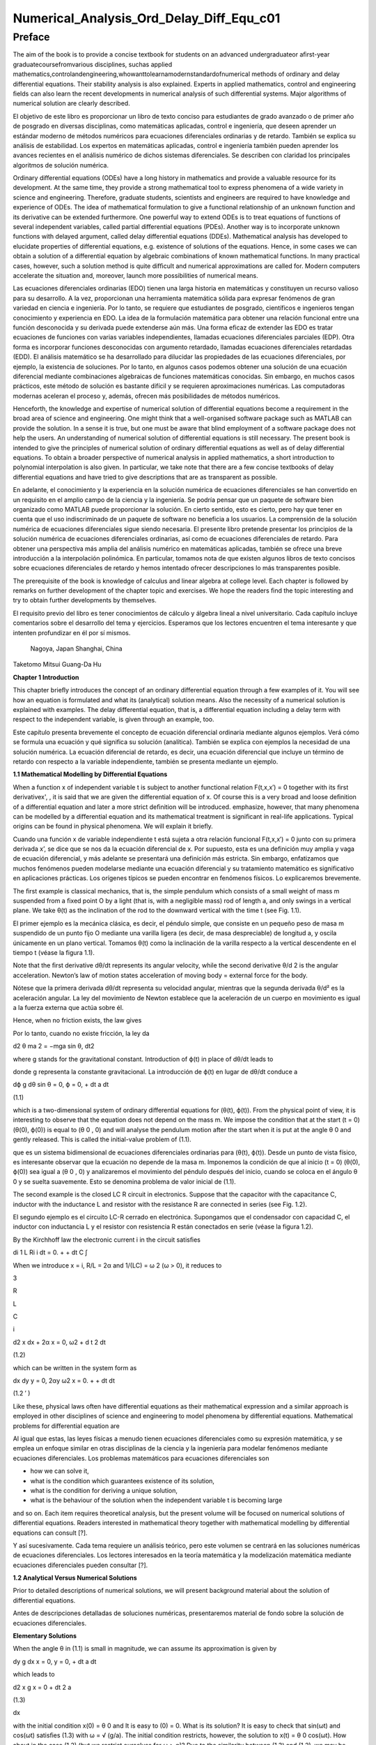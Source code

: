 Numerical_Analysis_Ord_Delay_Diff_Equ_c01
=========================================

Preface
-------

The aim of the book is to provide a concise textbook for students on an advanced undergraduateor aﬁrst-year 
graduatecoursefromvarious disciplines, suchas applied 
mathematics,controlandengineering,whowanttolearnamodernstandardofnumerical methods of ordinary and delay 
differential equations. Their stability analysis is also explained. Experts in applied mathematics, control and 
engineering ﬁelds can also learn the recent developments in numerical analysis of such differential systems. Major 
algorithms of numerical solution are clearly described.

El objetivo de este libro es proporcionar un libro de texto conciso para estudiantes de grado avanzado o de primer 
año de posgrado en diversas disciplinas, como matemáticas aplicadas, control e ingeniería, que deseen aprender un 
estándar moderno de métodos numéricos para ecuaciones diferenciales ordinarias y de retardo. También se explica su 
análisis de estabilidad. Los expertos en matemáticas aplicadas, control e ingeniería también pueden aprender los 
avances recientes en el análisis numérico de dichos sistemas diferenciales. Se describen con claridad los 
principales algoritmos de solución numérica.


Ordinary differential equations (ODEs) have a long history in mathematics and provide a valuable resource for its 
development. At the same time, they provide a strong mathematical tool to express phenomena of a wide variety in 
science and engineering. Therefore, graduate students, scientists and engineers are required to have knowledge and 
experience of ODEs. The idea of mathematical formulation to give a functional relationship of an unknown function 
and its derivative can be extended furthermore. One powerful way to extend ODEs is to treat equations of functions 
of several 
independent variables, called partial differential equations (PDEs). Another way is to incorporate unknown functions 
with delayed argument, called delay differential equations (DDEs). Mathematical analysis has developed to elucidate 
properties of differential equations, e.g. existence of solutions of the equations. Hence, in some cases we can 
obtain a solution of a differential equation by algebraic combinations of known mathematical functions. In many 
practical cases, however, such a solution method is quite difﬁcult and numerical approximations are called for. 
Modern computers accelerate the situation and, moreover, launch more possibilities of numerical means.

Las ecuaciones diferenciales ordinarias (EDO) tienen una larga historia en matemáticas y constituyen un recurso 
valioso para su desarrollo. A la vez, proporcionan una herramienta matemática sólida para expresar fenómenos de gran 
variedad en ciencia e ingeniería. Por lo tanto, se requiere que estudiantes de posgrado, científicos e ingenieros 
tengan conocimiento y experiencia en EDO. La idea de la formulación matemática para obtener una relación funcional 
entre una función desconocida y su derivada puede extenderse aún más. Una forma eficaz de extender las EDO es tratar 
ecuaciones de funciones con varias variables independientes, llamadas ecuaciones diferenciales parciales (EDP). Otra 
forma es incorporar funciones desconocidas con argumento retardado, llamadas ecuaciones diferenciales retardadas 
(EDD). El análisis matemático se ha desarrollado para dilucidar las propiedades de las ecuaciones diferenciales, por 
ejemplo, la existencia de soluciones. Por lo tanto, en algunos casos podemos obtener una solución de una ecuación 
diferencial mediante combinaciones algebraicas de funciones matemáticas conocidas. Sin embargo, en muchos casos 
prácticos, este método de solución es bastante difícil y se requieren aproximaciones numéricas. Las computadoras 
modernas aceleran el proceso y, además, ofrecen más posibilidades de métodos numéricos.



Henceforth, the knowledge and expertise of numerical solution of differential equations become a requirement in the 
broad area of science and engineering. One might think that a well-organised software package such as MATLAB can 
provide the solution. In a sense it is true, but one must be aware that blind employment of a software package does 
not help the users. An understanding of numerical solution of differential equations is still necessary. The present 
book is intended to give the principles of numerical solution of ordinary differential equations as well as of delay 
differential equations. To obtain a broader perspective of numerical analysis in applied mathematics, a short 
introduction to polynomial interpolation is also given. In particular, we take note 
that there are a few concise textbooks of delay differential equations and have tried to give descriptions that are 
as transparent as possible.

En adelante, el conocimiento y la experiencia en la solución numérica de ecuaciones diferenciales se han convertido 
en un requisito en el amplio campo de la ciencia y la ingeniería. Se podría pensar que un paquete de software bien 
organizado como MATLAB puede proporcionar la solución. En cierto sentido, esto es cierto, pero hay que tener en 
cuenta que el uso indiscriminado de un paquete de software no beneficia a los usuarios. La comprensión de la 
solución numérica de ecuaciones diferenciales sigue siendo necesaria. El presente libro pretende presentar los 
principios de la solución numérica de ecuaciones diferenciales ordinarias, así como de ecuaciones diferenciales de 
retardo. Para obtener una perspectiva más amplia del análisis numérico en matemáticas aplicadas, también se ofrece 
una breve introducción a la interpolación polinómica. En particular, tomamos nota de que existen algunos libros de 
texto concisos sobre ecuaciones diferenciales de retardo y hemos intentado ofrecer descripciones lo más 
transparentes posible.

The prerequisite of the book is knowledge of calculus and linear algebra at college level. Each chapter is followed 
by remarks on further development of the chapter topic and exercises. We hope the readers ﬁnd the topic interesting 
and try to obtain further developments by themselves.

El requisito previo del libro es tener conocimientos de cálculo y álgebra lineal a nivel universitario. Cada 
capítulo incluye comentarios sobre el desarrollo del tema y ejercicios. Esperamos que los lectores encuentren el 
tema interesante y que intenten profundizar en él por sí mismos.


 Nagoya, Japan Shanghai, China

Taketomo Mitsui Guang-Da Hu

**Chapter 1 Introduction**

This chapter brieﬂy introduces the concept of an ordinary differential equation through a few examples of it. You 
will see how an equation is formulated and what its (analytical) solution means. Also the necessity of a numerical 
solution is explained with examples. The delay differential equation, that is, a differential equation 
including a delay term with respect to the independent variable, is given through an example, too.

Este capítulo presenta brevemente el concepto de ecuación diferencial ordinaria mediante algunos ejemplos. Verá cómo 
se formula una ecuación y qué significa su solución (analítica). También se explica con ejemplos la necesidad de una 
solución numérica. La ecuación diferencial de retardo, es decir, una ecuación diferencial que incluye un término de 
retardo con respecto a la variable independiente, también se presenta mediante un ejemplo.

**1.1 Mathematical Modelling by Differential Equations**

When a function x of independent variable t is subject to another functional relation F(t,x,x′) = 0 together 
with its ﬁrst derivativex', , it is said that we are given the differential equation of x. Of course this is a 
very broad and loose deﬁnition of a differential equation and later a more strict deﬁnition will be introduced.  
emphasize, however, that many phenomena can be modelled by a differential equation and its mathematical treatment is 
signiﬁcant in real-life applications. Typical origins can be found in physical phenomena. We will explain it 
brieﬂy.

Cuando una función x de variable independiente t está sujeta a otra relación funcional F(t,x,x′) = 0 junto con su 
primera derivada x’, se dice que se nos da la ecuación diferencial de x. Por supuesto, esta es una definición muy 
amplia y vaga de ecuación diferencial, y más adelante se presentará una definición más estricta. Sin embargo, 
enfatizamos que muchos fenómenos pueden modelarse mediante una ecuación diferencial y su tratamiento matemático es 
significativo en aplicaciones prácticas. Los orígenes típicos se pueden encontrar en fenómenos físicos. Lo 
explicaremos brevemente.

The ﬁrst example is classical mechanics, that is, the simple pendulum which consists of a small weight of mass m 
suspended from a ﬁxed point O by a light (that is, with a negligible mass) rod of length a, and only swings in a 
vertical plane. We take θ(t) as the inclination of the rod to the downward vertical with the time t (see Fig. 1.1).

El primer ejemplo es la mecánica clásica, es decir, el péndulo simple, que consiste en un pequeño peso de masa m 
suspendido de un punto fijo O mediante una varilla ligera (es decir, de masa despreciable) de longitud a, y oscila 
únicamente en un plano vertical. Tomamos θ(t) como la inclinación de la varilla respecto a la vertical descendente 
en el tiempo t (véase la figura 1.1).

Note that the ﬁrst derivative dθ/dt represents its angular velocity, while the second derivative   θ/d 2 is the 
angular acceleration. Newton’s law of motion states acceleration of moving body = external force for the body.

Nótese que la primera derivada dθ/dt representa su velocidad angular, mientras que la segunda derivada θ/d² es la 
aceleración angular. La ley del movimiento de Newton establece que la aceleración de un cuerpo en movimiento es 
igual a la fuerza externa que actúa sobre él.

Hence, when no friction exists, the law gives

Por lo tanto, cuando no existe fricción, la ley da

d2 θ ma 2 = −mga sin θ, dt2 

where g stands for the gravitational constant. Introduction of ϕ(t) in place of dθ/dt leads to

donde g representa la constante gravitacional. La introducción de ϕ(t) en lugar de dθ/dt conduce a

dϕ g dθ sin θ = 0, ϕ = 0, + dt a dt

(1.1)

which is a two-dimensional system of ordinary differential equations for (θ(t), ϕ(t)). From the physical point of 
view, it is interesting to observe that the equation does not depend on the mass m. We impose the condition that at 
the start (t = 0) (θ(0), ϕ(0)) is equal to (θ 0 , 0) and will analyse the pendulum motion after the start when it is 
put at the angle θ 0 and gently released. This is called the initial-value problem of (1.1).



que es un sistema bidimensional de ecuaciones diferenciales ordinarias para (θ(t), ϕ(t)). Desde un punto de vista 
físico, es interesante observar que la ecuación no depende de la masa m. Imponemos la condición de que al inicio (t 
= 0) (θ(0), ϕ(0)) sea igual a (θ 0 , 0) y analizaremos el movimiento del péndulo después del inicio, cuando se 
coloca en el ángulo θ 0 y se suelta suavemente. Esto se denomina problema de valor inicial de (1.1).
 
The second example is the closed LC R circuit in electronics. Suppose that the capacitor with the capacitance 
C, inductor with the inductance L and resistor with the resistance R are connected in series (see Fig. 1.2).

El segundo ejemplo es el circuito LC-R cerrado en electrónica. Supongamos que el condensador con capacidad C, el 
inductor con inductancia L y el resistor con resistencia R están conectados en serie (véase la figura 1.2).

By the Kirchhoff law the electronic current i in the circuit satisﬁes

di 1 L Ri i dt = 0. + + dt C ∫

When we introduce x = i, R/L = 2α and 1/(LC) = ω 2 (ω > 0), it reduces to

3

R

L

C

i

d2 x dx + 2α x = 0, ω2  + d t 2 dt

(1.2)

which can be written in the system form as

dx dy y = 0, 2αy ω2  x = 0. + + dt dt

(1.2 ′ )

Like these, physical laws often have differential equations as their mathematical expression and a similar approach 
is employed in other disciplines of science and engineering to model phenomena by differential equations. 
Mathematical problems for differential equation are

Al igual que estas, las leyes físicas a menudo tienen ecuaciones diferenciales como su expresión matemática, y se 
emplea un enfoque similar en otras disciplinas de la ciencia y la ingeniería para modelar fenómenos mediante 
ecuaciones diferenciales. Los problemas matemáticos para ecuaciones diferenciales son

• how we can solve it,

• what is the condition which guarantees existence of its solution,

• what is the condition for deriving a unique solution,

• what is the behaviour of the solution when the independent variable t is becoming large

and so on. Each item requires theoretical analysis, but the present volume will be focused on numerical solutions of 
differential equations. Readers interested in mathematical theory together with mathematical modelling by 
differential equations can consult [?].

Y así sucesivamente. Cada tema requiere un análisis teórico, pero este volumen se centrará en las soluciones 
numéricas de ecuaciones diferenciales. Los lectores interesados ​​en la teoría matemática y la modelización matemática 
mediante ecuaciones diferenciales pueden consultar [?].

**1.2 Analytical Versus Numerical Solutions**

Prior to detailed descriptions of numerical solutions, we will present background material about the solution of 
differential equations.

Antes de descripciones detalladas de soluciones numéricas, presentaremos material de fondo sobre la solución de 
ecuaciones diferenciales.

**Elementary Solutions**

When the angle θ in (1.1) is small in magnitude, we can assume its approximation is given by

dy g dx x = 0, y = 0, + dt a dt

which leads to

d2 x g x = 0 + dt 2 a

(1.3)

dx 

with the initial condition x(0) = θ 0 and It is easy to (0) = 0. What is its solution? It is easy to
check that sin(ωt) and cos(ωt) satisﬁes (1.3) with ω = √ (g/a). The initial condition restricts, however, the 
solution to x(t) = θ 0 cos(ωt). How about in the case (1.2) (but we restrict ourselves for ω > α)? Due to the 
similarity between (1.3) and (1.2), we may be inspired to think of a solution in the form of x(t) = e −αt cos(t) 
and to try to substitute it into the equation. A manipulation shows that if  = √ ω 2 − α 2 , it is a solution. A 
natural question occurs: Are there any other solutions? The following theorem gives the answer.

con la condición inicial x(0) = θ 0 y Es fácil (0) = 0. ¿Cuál es su solución? Es fácil comprobar que sen(ωt) y 
cos(ωt) satisfacen (1.3) con ω = √ (g/a). Sin embargo, la condición inicial restringe la solución a x(t) = θ 0 
cos(ωt). ¿Qué pasa en el caso (1.2) (pero nos restringimos para ω > α)? Debido a la similitud entre (1.3) y (1.2), 
podemos inspirarnos para pensar en una solución en la forma de x(t) = e −αt cos(t) e intentar sustituirla en la 
ecuación. Una manipulación muestra que si = √ ω 2 − α 2 , es una solución. Surge una pregunta natural: ¿Hay otras 
soluciones? El siguiente teorema da la respuesta.

First, we introduce:

Deﬁnition 1.1 Let R d denote the d-dimensional Euclidean space. When we are given the unknown function      , 
tF ] ↦ −  Rd , the known function f:[t0 , tF] × R d − ↦ → R d and the known constant ξ ∈ R d , and 
they satisfy

Sea R d el espacio euclidiano de dimensión d. Cuando se nos da la función desconocida x : [ t 0 , t F ] ↦ − → R d 
, la función conocida f : [ t 0 , t F ] × R d − ↦ → R d y la constante conocida ξ ∈ R d , y satisfacen

dx = f (t, x) (t0  < t < t F ), dt

(1.4)

x(t 0 ) = ξ,

this is called the initial-value problem of the differential equation with respect to x.

Theorem 1.1 Suppose that the initial-value problem (1.4) is given. We equip Rd  with a certain norm ∥ · ∥ . Let 
the function f be continuous on the domain D = { (t, x) ; | t − t 0 | ≤ ρ, ∥ x − ξ ∥ ≤ R } and satisfy ∥ f 
(t, x) ∥ ≤ M. We also assume the following condition (C).

Supongamos que se da el problema de valor inicial (1.4). Dotamos a Rd de una norma ∥ · ∥ . Sea la función f 
continua en el dominio D = { (t, x) ; | t − t 0 | ≤ ρ, ∥ x − ξ ∥ ≤ R } y satisface ∥ f (t, x) ∥ ≤ M. 
También asumimos la siguiente condición (C).


(C) The function f (t, x) satisﬁes the Lipschitz condition with respect to x. That is, there exists a non-negative 
constant L fulﬁlling the inequality

∥ f (t, x) − f (t, y) ∥ ≤ L ∥ x − y ∥

(1.5)

on the domain D.

Then the problem (1.4) has a unique solution on the interval t0 

ρ, t 0 + R/M).

≤

t ≤ min(t 0 +

Remark 1.1 We did not give a deﬁnition of the norm of R d above. Indeed it can be equipped with different kind of 
norm, whose mathematically rigorous deﬁnition can be seen in a standard textbook of linear algebra. However, we 
stress that every norm of R d is topologically equivalent (see Exercise 1.7) and often employ the so-called 2-norm 
given by ∥ x ∥ 2 =x1 2  √+ x 2 2 + · · · + x d 2 for x = (x 1 , x 2 , . . . , x d ) T . This is a
special case of the general p-norm deﬁned by ∥ x ∥ p =  ∑ ( i=1 d xi p | (p ≥ 1). We
also stress that in numerical computations the difference of norms can be meaningful.


We postpone a proof of Theorem 1.1 to Chap. ?? and here try to understand its implications. The theorem is called a 
local unique existence theorem, because it only guarantees the existence at most t 0 + ρ or t 0 + R/M, which depends 
on the initial condition (see Fig. 1.3). However, in the case of (1.3), since the Lipschitz constant L is kept the 
same beyond the bound, we can shift the same assertion for t greater than the bound and obtain a global existence of 
the unique solution. Similar things can be said for (1.2). Note that in both cases a constant multiple of each 
‘solution’ satisﬁes the differential equation again, for the right-hand side of each equation is zero (the case is 
called homogeneous). The situation becomes different in nonlinear function f with respect to x.


Posponemos la demostración del teorema 1.1 al cap. ?? y aquí tratamos de entender sus implicaciones. El teorema se 
llama teorema de existencia única local, porque solo garantiza la existencia como máximo de t 0 + ρ o t 0 + R/M, que 
depende de la condición inicial (véase la figura 1.3). Sin embargo, en el caso de (1.3), dado que la constante de 
Lipschitz L se mantiene igual más allá del límite, podemos desplazar la misma afirmación para t mayor que el límite 
y obtener una existencia global de la solución única. Se pueden decir cosas similares para (1.2). Nótese que en 
ambos casos un múltiplo constante de cada "solución" satisface de nuevo la ecuación diferencial, ya que el lado 
derecho de cada ecuación es cero (el caso se llama homogéneo). La situación se vuelve diferente en la función no 
lineal f con respecto a x.

Remark 1.2 The formulation F(t, x, x ′ ) = 0, which is given at the beginning of the chapter, is slightly broader 
than that of Deﬁnition 1.1, for it includes a case that cannot be transformed into (1.4). For example, it includes 
the differential-algebraic equation in the form x ′ = f (t, x) and g(x, x ′ ) = 0. The expression in (1.4) is often 
called the normal form of differential equation and we concentrate ourselves into it.

La formulación F(t, x, x ′ ) = 0, que se da al principio del capítulo, es ligeramente más amplia que la de la 
Definición 1.1, ya que incluye un caso que no puede transformarse en (1.4). Por ejemplo, incluye la ecuación 
diferencial-algebraica en la forma x ′ = f (t, x) y g(x, x ′ ) = 0. La expresión en (1.4) se suele denominar forma 
normal de la ecuación diferencial, y nos centraremos en ella.

**Nonlinear Case**

We will study an electronic circuit 
similar 
to Fig. 1.2 but with tunnel-diode TD instead of the resistor and the elements are wired in parallel (see Fig. 1.4).

Estudiaremos un circuito electrónico similar a la Fig. 1.2 pero con diodo túnel TD en lugar de la resistencia y los 
elementos están conectados en paralelo (ver Fig. 1.4).

When the characteristic function g(v) of TD has a cubic nonlinearity with respect to the voltage v biased by E, the 
circuit equation together with the currency i is given as

Cuando la función característica g(v) de TD tiene una no linealidad cúbica con respecto al voltaje v polarizado por 
E, la ecuación del circuito junto con la moneda i se da como

dv di C L g(v) i = 0, v = 0, + + dt dt

which reduces to the following equation after normalization:

dv v 2 di = εv 1 i, = v dt ( 3 ) dt

or

d2 v dv + ε(v 2 − 1) v = 0, + dt 2 dt

(1.6)

where ε is a positive parameter. This is known as the van der Pol equation, which is named after Dutch physicist, 
Balthasar van der Pol.

Thus, an application of Theorem 1.1 is not straightforward for (1.6). Also the elementary method of solution, which 
is usually given in the undergraduate college class to express the solution by combination of elementary functions 
such as polynomials, rational, trigonometric, exponential and logarithmic functions, is very hard to handle (1.6) 
because of its nonlinearity. This is the case for (1.1), too. However, more advanced mathematical analysis can 
induce the unique existence of the periodic solution of (1.1) and (1.6) [?]. This is an interesting result for them, 
because the equation causes oscillation phenomena without any external forcing. It is called an autonomous 
oscillation.

Por lo tanto, la aplicación del Teorema 1.1 no es sencilla para (1.6). Además, el método elemental de solución, que 
suele impartirse en las clases de pregrado para expresar la solución mediante la combinación de funciones 
elementales como polinomios, funciones racionales, trigonométricas, exponenciales y logarítmicas, es muy difícil de 
manejar en (1.6) debido a su no linealidad. Esto también ocurre con (1.1). Sin embargo, un análisis matemático más 
avanzado puede inducir la existencia única de la solución periódica de (1.1) y (1.6) [?]. Este es un resultado 
interesante para ellos, ya que la ecuación causa fenómenos de oscilación sin ninguna fuerza externa. Se denomina 
oscilación autónoma.

To get acquainted with the advanced methods, we describe the phase plane analysis by taking Eq. (1.6) as an example. 
On the xy-plane at the point (x, y) = (v(t), dv/dt(t)) of v(t) satisfying (1.6) with ε = 5 we attach an arrow whose 
gradient is equal to dv/dt (t), and repeat the process for many other points on the plane.

Para familiarizarnos con los métodos avanzados, describimos el análisis del plano de fase tomando como ejemplo la 
ecuación (1.6). En el plano xy, en el punto (x, y) = (v(t), dv/dt(t)) de v(t), que cumple (1.6) con ε = 5, dibujamos 
una flecha cuya pendiente es igual a dv/dt(t) y repetimos el proceso para muchos otros puntos del plano.

See Fig. 1.5. The ﬁgure consisting of these arrows is called the gradient ﬁeld of the van der Pol equation. Then, 
taking an initial point, e.g., (3.0, 1.0), on the plane, we obtain a curve, which is depicted as the thick line in 
the ﬁgure, by connecting the arrows one by one. This is called the phase portrait of the solution of the van der 
Pol equation with the initial condition. We can observe that it will wind around a simple closed curve. This 
suggests the existence of an autonomously oscillating solution of the equation.

Véase la Fig. 1.5. La figura que consta de estas flechas se denomina campo de gradiente de la ecuación de van der 
Pol. Luego, tomando un punto inicial, por ejemplo, (3.0, 1.0), en el plano, obtenemos una curva, representada como 
la línea gruesa en la figura, al conectar las flechas una a una. Esto se denomina representación de fase de la 
solución de la ecuación de van der Pol con la condición inicial. Podemos observar que se desenrollará alrededor de 
una curva cerrada simple. Esto sugiere la existencia de una solución de la ecuación que oscila de forma autónoma.


The analysis given above is called qualitative for ODEs. On the other hand, we are required to give quantitative 
information of the solution, too. This can be carried out by numerical solutions which are explained later in the 
volume.

El análisis anterior se denomina cualitativo para las EDO. Por otro lado, también se requiere proporcionar 
información cuantitativa de la solución. Esto puede lograrse mediante soluciones numéricas, que se explican más 
adelante en este volumen.

Furthermore, when the nonlinear element TD has a certain time-delaying effect, the equation becomes

dv v 2 (t − τ) di (t) = εv(t τ) 1 − i(t), (t) = v(t), dt ( 3 ) dt

(1.7)

where the positive τ denotes the time delay. Analytical methods are more difﬁcult than (1.6), while numerical 
solutions increase their role. For demonstration purposes, we will show results by numerical solutions. A numerical 
solution by the classical Runge–Kutta method is shown in Fig. 1.6 1 for the problem (1.6) with ε = 1, v(0) = 2
and i(0) = 0. In the delayed case, we calculated numerical solutions of (1.7) with ε = 1 for τ = 0.2, 0.4 and 0.6, 
which are depicted in Fig. 1.7 1 in this order. The dashed curve shows the solution without delay. We can observe 
that when τ is becoming large, the solution oscillates with a shorter period.

donde el τ positivo denota el retardo de tiempo. Los métodos analíticos son más difíciles que (1.6), mientras que 
las soluciones numéricas aumentan su rol. Para propósitos de demostración, mostraremos resultados por soluciones 
numéricas. Una solución numérica por el método clásico de Runge-Kutta se muestra en la Fig. 1.6 1 para el problema 
(1.6) con ε = 1, v(0) = 2 e i(0) = 0. En el caso retardado, calculamos soluciones numéricas de (1.7) con ε = 1 para 
τ = 0.2, 0.4 y 0.6, que se representan en la Fig. 1.7 1 en este orden. La curva discontinua muestra la solución sin 
retardo. Podemos observar que cuando τ se vuelve grande, la solución oscila con un período más corto.


Differential equations of this sort, which will be called delay differential equations, will be described in later 
chapters in 
more detail.



Other Problems for Differential Equations 

There are several other problem formulations than the initial-value 
problem for ordinary differential equations. When we ﬁx the time interval [ a, b ] on which we are seeking the 
solution of the equation as

Existen otras formulaciones de problemas además del problema del valor inicial para ecuaciones diferenciales 
ordinarias. Cuando fijamos el intervalo de tiempo [a, b] en el que buscamos la solución de la ecuación como


dx = f (t, x) dt

(a < t < b)

and are constrained by totally d conditions for x(a) and x(b), it is called a boundaryvalue problem. For example, 
assume that the second-order differential equation is given by

y están limitadas por condiciones totalmente d para x(a) y x(b), se denomina problema de valor límite. Por ejemplo, 
supongamos que la ecuación diferencial de segundo orden está dada por

d2 x dx = f t, x, d t 2 ( dt )

(1.8)

on (a, b) and the boundary condition

x(a) = A,

x(b) = B

is assigned. Then, it is known that if f (t, x, y) is differentiable with respect to both x and y and f x and f y 
are continuous on the domain

D = { (t, x, y) : a ≤ t ≤ b, −∞ < x < ∞, −∞ < y < ∞ }

and furthermore f x ≥ 0 and | f y | is bounded on D, then the above boundary-value problem has a unique solution on 
[ a, b ] .

The above problem can be converted to seek the missing initial-value ζ. By imposing
dx ing (a) = ζ with a certain guess, we solve the initial-value problem of (1.8) and dt obtain the value x(b). If 
x(b) = B holds, we are happy to attain success with the exact guess ζ. If not, taking the difference x(b) − B into 
account we modify the ζ, try again to solve the initial-value problem and repeat it. This is called shooting, which 
means to convert the boundary-value problem into the initial-value problem with a missing initial condition.

El problema anterior puede convertirse para buscar el valor inicial faltante ζ. Al imponer dx ing (a) = ζ con una 
cierta aproximación, resolvemos el problema de valor inicial de (1.8) y dt obtenemos el valor x(b). Si x(b) = B se 
cumple, nos conformamos con haber alcanzado el valor exacto ζ. En caso contrario, considerando la diferencia x(b) − 
B, modificamos ζ, intentamos resolver el problema de valor inicial y lo repetimos. Esto se denomina "shooting", que 
significa convertir el problema de valor en la frontera en un problema de valor inicial con una condición inicial 
faltante.


Next is the eigenvalue problem, which is explained by the following example. Assume that the boundary-value problem 
of the second-order differential equation

A continuación, se presenta el problema de valores propios, que se explica con el siguiente ejemplo. Supongamos que 
el problema de valores en la frontera de la ecuación diferencial de segundo orden...

d2 x + (q(t) + λr(t)) x = 0 (a < t < b), x(a) = x(b) = 0 dt2 

is given. Here λ is a parameter. It is obvious the trivial solution x(t) ≡ 0 satisﬁes it. However, for a certain 
non-zero λ it is known the equation has a non-trivial solution. This is called the Sturm–Liouville-type eigenvalue 
problem, which often arises in mathematical physics, and the parameter λ satisfying the problem is called its 
eigenvalue. We emphasize that the shooting principle is again applicable. Taking a non-trivial initial value for (a) 
and a guess λ we solve the initial-value problem and check whether the solution satisﬁes the condition x(b) = 0.

Se da. Aquí λ es un parámetro. Es obvio que la solución trivial x(t) ≡ 0 la satisface. Sin embargo, para un cierto 
λ distinto de cero, se sabe que la ecuación tiene una solución no trivial. Esto se denomina problema de autovalor de 
tipo Sturm-Liouville, que surge a menudo en física matemática, y el parámetro λ que satisface el problema se 
denomina autovalor. Destacamos que el principio de disparo es aplicable de nuevo. Tomando un valor inicial no 
trivial para (a) y un valor λ aproximado, resolvemos el problema de valor inicial dt y comprobamos si la solución 
satisface la condición x(b) = 0.

Henceforth you can understand that the solution method for the initial-value 
problem of ordinary differential 
equations has a big signiﬁcance and its numerical solution is worth studying. In the following chapters we will 
explain the methods as well as the ways of analysing them. Descriptions will be also given for differential 
equations with delay.

De ahora en adelante, comprenderá que el método de solución para el problema de valor inicial de las ecuaciones 
diferenciales ordinarias es muy importante y que su solución numérica merece ser estudiada. En los siguientes 
capítulos, explicaremos los métodos y sus métodos de análisis. También se detallarán las ecuaciones diferenciales 
con retardo.

**Exercises**

1.1. Show that the function x (t) = cos (at + b) with the constants a and b satisd4  x ﬁes the differential 
equation = a 4 x. Also conﬁrm that another function dt4  cosh (at + b) satisﬁes the same equation.

1.2. Solve the initial-value problem

dx t = x t 1, + + dt

=

−

1

x(1) 2

∞

by determining the solution in the power series form as

∑

n=0

c n (t − 1) n . Derive

a recurrence relation of the coefﬁcients { c n } by substituting the series into the equation. If possible, 
determine the radius of convergence of the power series solution.

1.3. In the text the solution of (1.2) is given only for the case ω > α. Try to ﬁnd solutions for other cases, that 
is, ω = α and ω < α. Assume the solution to be in the form of e ρt with undetermined ρ and, by substituting it into 
the differential equation, derive an algebraic equation for ρ (this is called the characteristic equation). What is 
the behaviour of the solution when t becomes large?

1.3. En el texto, la solución de (1.2) se da solo para el caso ω > α. Intente encontrar soluciones para otros casos, 
es decir, ω = α y ω < α. Suponga que la solución está en la forma e ρt con ρ indeterminado y, sustituyéndola en la 
ecuación diferencial, derive una ecuación algebraica para ρ (esta se denomina ecuación característica). ¿Cuál es el 
comportamiento de la solución cuando t aumenta?


1.4. A body which is falling vertically in the atmosphere due to the gravitational force must encounter resistance 
from the air. Under the assumption that the resistance is proportional to the velocity v of the body, derive the 
differential equation which governs the falling motion of the body by taking v as the unknown function with the time 
t. Then, solve the equation with the initial condition v(0) = v0 .

1.4. Un cuerpo que cae verticalmente en la atmósfera debido a la fuerza gravitacional debe encontrar resistencia en 
el aire. Suponiendo que la resistencia es proporcional a la velocidad v del cuerpo, derive la ecuación diferencial 
que rige el movimiento de caída del cuerpo tomando v como función desconocida con el tiempo t. Luego, resuelva la 
ecuación con la condición inicial v(0) = v 0 .


1.5. For the solution (θ(t), φ(t)) of (1.1), let us introduce the functional H by

1 H(t) = − g cos (θ(t)) . a (ϕ(t))2  2

Conﬁrm that the derivative of H along (θ(t), ϕ(t)) vanishes so that H is invariant along it. In the context of a 
dynamical system, H is called the Hamiltonian of (1.1) and its invariance implies a closed orbit of (θ(t), ϕ(t)). 
1.6. Equation (1.4) is called autonomous when the function f does not depend on t. That is, assume that the equation

dx = f (x) dt

has a solution x(t). Then, show that x(t + c) is also a solution of the system for arbitrary c.

1.7. Prove the inequalities

∥ x ∥ ∞ ≤ ∥ x ∥ 2 ≤ √ d ∥ x ∥ ∞ ,

∥ x ∥ ∞ ≤ ∥ x ∥ 1 ≤ d ∥ x ∥∞ 

for any x ∈ R d . Moreover, for arbitrary α and β (α, β ≥ 1) it has been shown that there exist positive constants 
m and M which satisfy

m ∥ x ∥ α ≤ ∥ x ∥ β ≤ M ∥ x ∥α 

for any x ∈ R d , and this fact is called the norm equivalence of R d .


